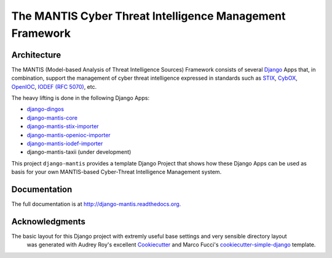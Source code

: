 =========================================================
The MANTIS Cyber Threat Intelligence Management Framework
=========================================================

Architecture
------------

The MANTIS (Model-based Analysis of Threat Intelligence Sources) Framework consists
of several `Django`_ Apps that, in combination, support the management
of cyber threat intelligence expressed in standards such as `STIX`_, `CybOX`_,
`OpenIOC`_, `IODEF (RFC 5070)`_, etc.

The heavy lifting is done in the following Django Apps:

- `django-dingos`_
- `django-mantis-core`_
- `django-mantis-stix-importer`_
- `django-mantis-openioc-importer`_
- `django-mantis-iodef-importer`_
-  django-mantis-taxii (under development)


This project ``django-mantis`` provides a template Django Project that shows how these Django Apps can
be used as basis for your own MANTIS-based Cyber-Threat Intelligence Management system.


Documentation
-------------

The full documentation is at http://django-mantis.readthedocs.org.

Acknowledgments
---------------


The basic layout for this Django project with extremly useful base settings and very sensible directory layout
 was generated with Audrey Roy's excellent `Cookiecutter`_ and Marco Fucci's `cookiecutter-simple-django`_ template.


.. _Cookiecutter: https://github.com/audreyr/cookiecutter


.. _cookiecutter-simple-django: https://github.com/marcofucci/cookiecutter-simple-django



.. _Django: https://www.djangoproject.com/
.. _STIX: http://stix.mitre.org/
.. _CybOX: http://cybox.mitre.org/
.. _OpenIOC: http://www.openioc.org/
.. _IODEF (RFC 5070): http://www.ietf.org/rfc/rfc5070.txt

.. _django-dingos: https://github.com/siemens/django-dingos/blob/master/docs/what_dingos_is_all_about.rst
.. _django-mantis-core: https://github.com/siemens/django-mantis-core
.. _django-mantis-stix-importer: https://github.com/siemens/django-mantis-stix-importer
.. _django-mantis-openioc-importer: https://github.com/siemens/django-mantis-openioc-importer
.. _django-mantis-iodef-importer: https://github.com/siemens/django-mantis-iodef-importer
